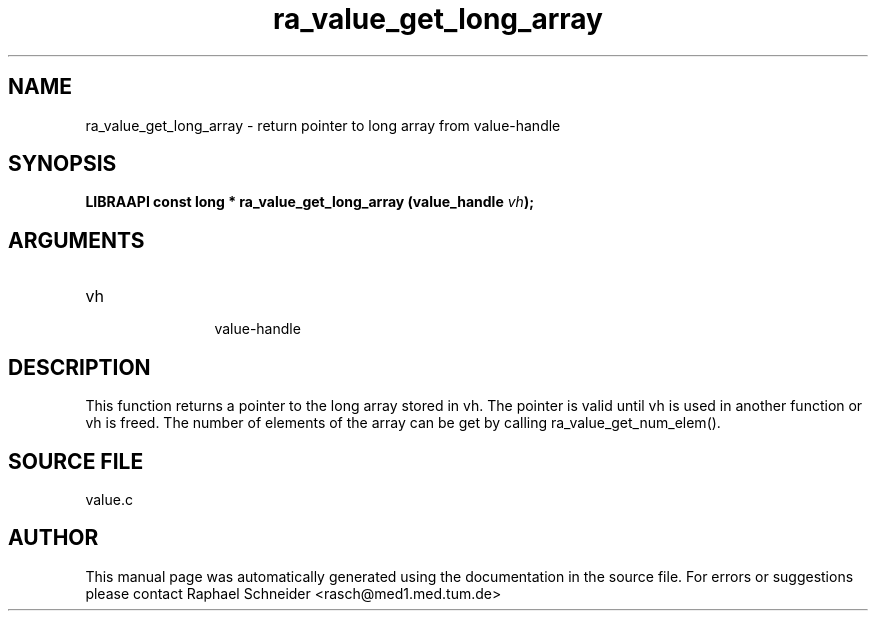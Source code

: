 .TH "ra_value_get_long_array" 3 "February 2010" "libRASCH API (0.8.29)"
.SH NAME
ra_value_get_long_array \- return pointer to long array from value-handle
.SH SYNOPSIS
.B "LIBRAAPI const long *" ra_value_get_long_array
.BI "(value_handle " vh ");"
.SH ARGUMENTS
.IP "vh" 12
 value-handle
.SH "DESCRIPTION"
This function returns a pointer to the long array stored in vh. The pointer is valid until vh is used in another function or vh is freed. The number of elements of the array can be get by calling ra_value_get_num_elem().
.SH "SOURCE FILE"
value.c
.SH AUTHOR
This manual page was automatically generated using the documentation in the source file. For errors or suggestions please contact Raphael Schneider <rasch@med1.med.tum.de>
